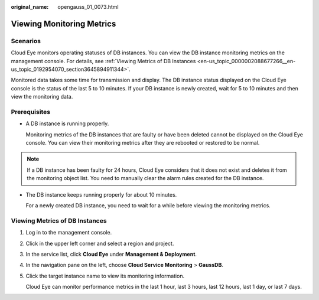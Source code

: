 :original_name: opengauss_01_0073.html

.. _opengauss_01_0073:

Viewing Monitoring Metrics
==========================

Scenarios
---------

Cloud Eye monitors operating statuses of DB instances. You can view the DB instance monitoring metrics on the management console. For details, see :ref:`Viewing Metrics of DB Instances <en-us_topic_0000002088677266__en-us_topic_0192954070_section3645894911344>`.

Monitored data takes some time for transmission and display. The DB instance status displayed on the Cloud Eye console is the status of the last 5 to 10 minutes. If your DB instance is newly created, wait for 5 to 10 minutes and then view the monitoring data.

Prerequisites
-------------

-  A DB instance is running properly.

   Monitoring metrics of the DB instances that are faulty or have been deleted cannot be displayed on the Cloud Eye console. You can view their monitoring metrics after they are rebooted or restored to be normal.

.. note::

   If a DB instance has been faulty for 24 hours, Cloud Eye considers that it does not exist and deletes it from the monitoring object list. You need to manually clear the alarm rules created for the DB instance.

-  The DB instance keeps running properly for about 10 minutes.

   For a newly created DB instance, you need to wait for a while before viewing the monitoring metrics.

.. _en-us_topic_0000002088677266__en-us_topic_0192954070_section3645894911344:

Viewing Metrics of DB Instances
-------------------------------

#. Log in to the management console.

#. Click |image1| in the upper left corner and select a region and project.

#. In the service list, click **Cloud Eye** under **Management & Deployment**.

#. In the navigation pane on the left, choose **Cloud Service Monitoring** > **GaussDB**.

#. Click the target instance name to view its monitoring information.

   Cloud Eye can monitor performance metrics in the last 1 hour, last 3 hours, last 12 hours, last 1 day, or last 7 days.

.. |image1| image:: /_static/images/en-us_image_0000002088517922.png
